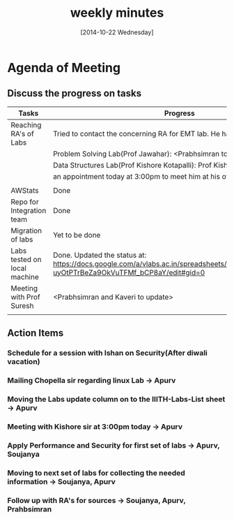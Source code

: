 #+Title:  weekly minutes 
#+Date:   [2014-10-22 Wednesday]

* Agenda of Meeting
** Discuss the progress on tasks

| Tasks                        | Progress                                                                                                                      | Owner                        |
|------------------------------+-------------------------------------------------------------------------------------------------------------------------------+------------------------------|
| Reaching RA's of Labs        | Tried to contact the concerning RA for EMT lab. He has already left.                                                          | Apurv, Soujanya, Prabhsimran |
|                              | Problem Solving Lab(Prof Jawahar): <Prabhsimran to update>                                                                    |                              |
|                              | Data Structures Lab(Prof Kishore Kotapalli): Prof Kishore has given                                                           |                              |
|                              | an appointment today at 3:00pm to meet him at his office                                                                      |                              |
|                              |                                                                                                                               |                              |
|------------------------------+-------------------------------------------------------------------------------------------------------------------------------+------------------------------|
| AWStats                      | Done                                                                                                                          | Soujanya                     |
|------------------------------+-------------------------------------------------------------------------------------------------------------------------------+------------------------------|
| Repo for Integration team    | Done                                                                                                                          | Soujanya                     |
|------------------------------+-------------------------------------------------------------------------------------------------------------------------------+------------------------------|
| Migration of labs            | Yet to be done                                                                                                                | Soujanya,Kamal               |
|------------------------------+-------------------------------------------------------------------------------------------------------------------------------+------------------------------|
| Labs tested on local machine |Done. Updated the status at: https://docs.google.com/a/vlabs.ac.in/spreadsheets/d/1qTCcB0ycl_KQWvc-uyOtPTrBeZa9OkVuTFMf_bCP8aY/edit#gid=0  | Apurv                        |
|------------------------------+-------------------------------------------------------------------------------------------------------------------------------+------------------------------|
| Meeting with Prof Suresh     | <Prabhsimran and Kaveri to update>                                                                                            | Prabhsimram, Kaveri          |
|------------------------------+-------------------------------------------------------------------------------------------------------------------------------+------------------------------|
|                              |                                                                                                                               |                              |

** Action Items

*** Schedule for a session with Ishan on Security(After diwali vacation)
*** Mailing Chopella sir regarding linux Lab -> Apurv
*** Moving the Labs update column on to the IIITH-Labs-List sheet -> Apurv
*** Meeting with Kishore sir at 3:00pm today -> Apurv
*** Apply Performance and Security for first set of labs -> Apurv, Soujanya
*** Moving to next set of labs for collecting the needed information -> Soujanya, Apurv
*** Follow up with RA's for sources -> Soujanya, Apurv, Prahbsimran 



